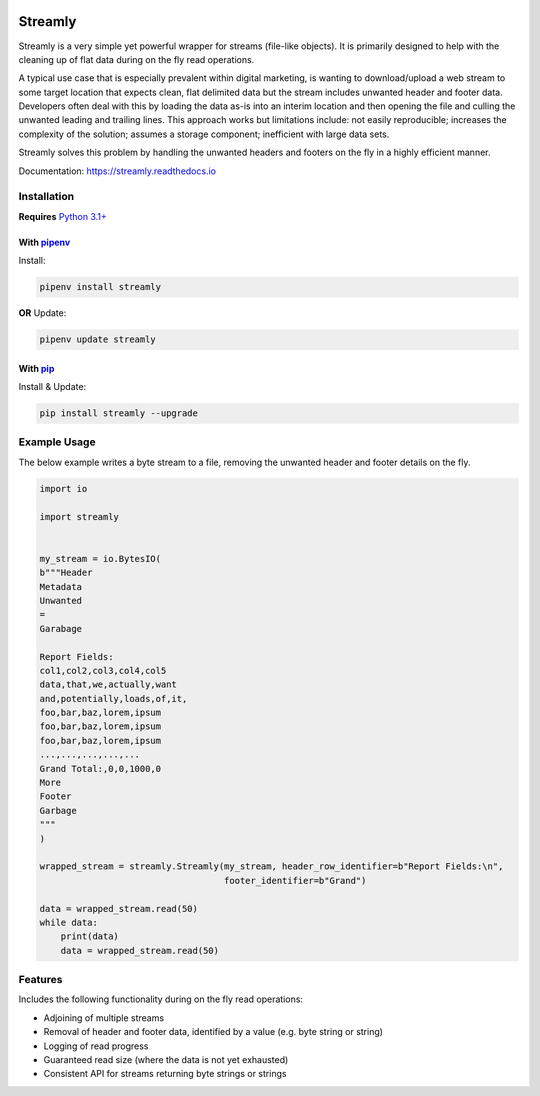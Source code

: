 .. image:: https://codecov.io/gh/adamcunnington/Streamly/branch/master/graph/badge.svg
  :target: https://codecov.io/gh/adamcunnington/Streamly

.. image:: https://travis-ci.com/adamcunnington/Streamly.svg?branch=develop
    :target: https://travis-ci.com/adamcunnington/Streamly

========
Streamly
========

Streamly is a very simple yet powerful wrapper for streams (file-like objects). It is primarily designed to help with the cleaning up of flat data during on the fly read operations.

A typical use case that is especially prevalent within digital marketing, is wanting to download/upload a web stream to some target location that expects clean, flat delimited data but the stream includes unwanted header and footer data. Developers often deal with this by loading the data as-is into an interim location and then opening the file and culling the unwanted leading and trailing lines. This approach works but limitations include: not easily reproducible; increases the complexity of the solution; assumes a storage component; inefficient with large data sets.

Streamly solves this problem by handling the unwanted headers and footers on the fly in a highly efficient manner.

Documentation: https://streamly.readthedocs.io


Installation
------------

**Requires** `Python 3.1+ <https://www.python.org/downloads/>`_

With `pipenv <https://packaging.python.org/tutorials/managing-dependencies>`_
^^^^^^^^^^^^^^^^^^^^^^^^^^^^^^^^^^^^^^^^^^^^^^^^^^^^^^^^^^^^^^^^^^^^^^^^^^^^^

Install:

.. code-block:: text

    pipenv install streamly

**OR** Update:

.. code-block:: text

    pipenv update streamly

With `pip <https://pip.pypa.io/en/stable/quickstart/>`_
^^^^^^^^^^^^^^^^^^^^^^^^^^^^^^^^^^^^^^^^^^^^^^^^^^^^^^^

Install & Update:

.. code-block:: text

    pip install streamly --upgrade


Example Usage
-------------

The below example writes a byte stream to a file, removing the unwanted header and footer details on the fly.

.. code-block:: python

    import io

    import streamly


    my_stream = io.BytesIO(
    b"""Header
    Metadata
    Unwanted
    =
    Garabage

    Report Fields:
    col1,col2,col3,col4,col5
    data,that,we,actually,want
    and,potentially,loads,of,it,
    foo,bar,baz,lorem,ipsum
    foo,bar,baz,lorem,ipsum
    foo,bar,baz,lorem,ipsum
    ...,...,...,...,...
    Grand Total:,0,0,1000,0
    More
    Footer
    Garbage
    """
    )

    wrapped_stream = streamly.Streamly(my_stream, header_row_identifier=b"Report Fields:\n",
                                       footer_identifier=b"Grand")

    data = wrapped_stream.read(50)
    while data:
        print(data)
        data = wrapped_stream.read(50)


Features
--------

Includes the following functionality during on the fly read operations:

* Adjoining of multiple streams
* Removal of header and footer data, identified by a value (e.g. byte string or string)
* Logging of read progress
* Guaranteed read size (where the data is not yet exhausted)
* Consistent API for streams returning byte strings or strings
